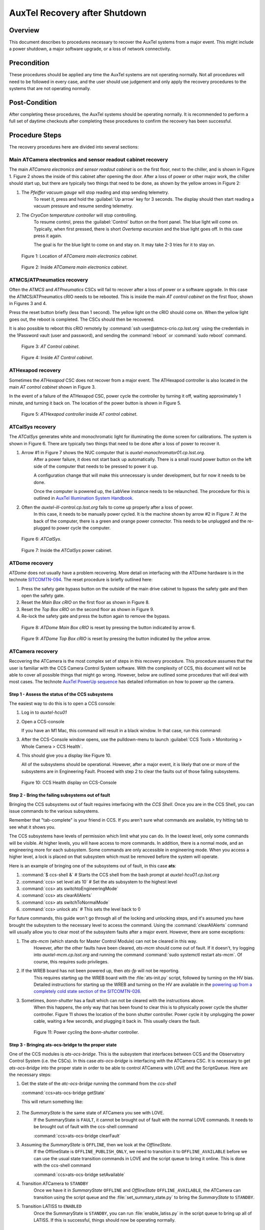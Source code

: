 .. Review the README in this procedure's directory on instructions to contribute.
.. Static objects, such as figures, should be stored in the _static directory. Review the _static/README in this procedure's directory on instructions to contribute.
.. Do not remove the comments that describe each section. They are included to provide guidance to contributors.
.. Do not remove other content provided in the templates, such as a section. Instead, comment out the content and include comments to explain the situation. For example:
    - If a section within the template is not needed, comment out the section title and label reference. Include a comment explaining why this is not required.
    - If a file cannot include a title (surrounded by ampersands (#)), comment out the title from the template and include a comment explaining why this is implemented (in addition to applying the ``title`` directive).
.. Include one Primary Author and list of Contributors (comma separated) between the asterisks (*):
.. |author| *Craig Lage*
.. If there are no contributors, write "none" between the asterisks. Do not remove the substitution.
.. |contributors| replace:: *I. Sotuela*
.. This is the label that can be used as for cross referencing this procedure.
.. Recommended format is "Directory Name"-"Title Name"  -- Spaces should be replaced by hyphens.

.. _AuxTel-Non-Standard-Operations-AuxTel-Recovery-after-Shutdown: 

.. Each section should includes a label for cross referencing to a given area.
.. Recommended format for all labels is "Title Name"-"Section Name" -- Spaces should be replaced by hyphens.
.. To reference a label that isn't associated with an reST object such as a title or figure, you must include the link an explicit title using the syntax :ref:`link text <label-name>`.
.. An error will alert you of identical labels during the build process.


##############################
AuxTel Recovery after Shutdown
##############################

.. :author: Craig Lage

.. _AuxTel-Recovery-after-Shutdown-Overview:

Overview
========

This document describes to procedures necessary to recover the AuxTel systems from a major event.  
This might include a power shutdown, a major software upgrade, or a loss of network connectivity.  


.. _AuxTel-Recovery-after-Shutdown-Precondition:

Precondition
=============

These procedures should be applied any time the AuxTel systems are not operating normally.
Not all procedures will need to be followed in every case, and the user should use judgement and only apply the recovery procedures to the systems that are not operating normally.

.. _AuxTel-Recovery-after-Shutdown-Post-Condition:

Post-Condition
==============

After completing these procedures, the AuxTel systems should be operating normally.  
It is recommended to perform a full set of daytime checkouts after completing these procedures to confirm the recovery has been successful.



.. _AuxTel-Recovery-after-Shutdown-Procedure-Steps:

Procedure Steps
===============

The recovery procedures here are divided into several sections:

Main ATCamera electronics and sensor readout cabinet recovery
-------------------------------------------------------------

The main *ATCamera electronics and sensor readout cabinet* is on the first floor, next to the chiller, and is shown in Figure 1.  
Figure 2 shows the inside of this cabinet after opening the door.  
After a loss of power or other major work, the chiller should start up, but there are typically two things that need to be done, as shown by the yellow arrows in Figure 2:

#. The *Pfeiffer vacuum gauge* will stop reading and stop sending telemetry.  
    To reset it, press and hold the :guilabel:`Up arrow` key for 3 seconds.  
    The display should then start reading a vacuum pressure and resume sending telemetry.

#. The *CryoCon temperature controller* will stop controlling.  
    To resume control, press the :guilabel:`Control` button on the front panel. The blue light will come on. 
    Typically, when first pressed, there is short *Overtemp* excursion and the blue light goes off.  In this case press it again.  
    
    The goal is for the blue light to come on and stay on. It may take 2-3 tries for it to stay on.  
    
    .. Rewrite this when remote ccs-shell instructions are more available. 
    
    .. The Control button can also be activated remotely using CCS. 
    .. To open the CCS console, follow :ref:`steps 1 and 2 <Recovery-after-Shutdown-CCS>`.   
    .. From the CCS console run :command:`ccs>ats/CryoCon isInControl` and the :command:`ccs>ats/CryoCon setToControl` commands.

.. figure:: /AuxTel/Non-Standard-Operations/_static/Electronics_cabinet.jpg
   :width: 300

   Figure 1: Location of *ATCamera main electronics cabinet*.

.. figure:: /AuxTel/Non-Standard-Operations/_static/Electronics_cabinet_inside.jpeg
   :width: 300

   Figure 2: Inside *ATCamera main electronics cabinet*.

ATMCS/ATPneumatics recovery
---------------------------

Often the *ATMCS* and *ATPneumatics* CSCs will fail to recover after a loss of power or a software upgrade.  
In this case the ATMCS/ATPneumatics cRIO needs to be rebooted.  
This is inside the main *AT control cabinet* on the first floor, shown in Figures 3 and 4.  

Press the reset button briefly (less than 1 second).  
The yellow light on the cRIO should come on.  
When the yellow light goes out, the reboot is completed.  The CSCs should then be recovered.  

It is also possible to reboot this cRIO remotely by :command:`ssh user@atmcs-crio.cp.lsst.org`
using the credentials in the 1Password vault (user and password), and sending the :command:`reboot` or :command:`sudo reboot` command.

.. figure:: /AuxTel/Non-Standard-Operations/_static/Main_cabinet.jpg
   :width: 300
   
   Figure 3: *AT Control cabinet*.

.. figure:: /AuxTel/Non-Standard-Operations/_static/Main_cabinet_inside.jpg
   :width: 300

   Figure 4: Inside *AT Control cabinet*.

ATHexapod recovery
------------------

Sometimes the *ATHexapod* CSC does not recover from a major event.  
The ATHexapod controller is also located in the main *AT control cabinet* shown in Figure 3.  

In the event of a failure of the ATHexapod CSC, power cycle the controller by turning it off, waiting approximately 1 minute, and turning it back on.  
The location of the power button is shown in Figure 5.

.. figure:: /AuxTel/Non-Standard-Operations/_static/ATHexapod_Controller.jpg
   :width: 300
   
   Figure 5: *ATHexapod controller* inside *AT control cabinet*.


ATCalSys recovery
------------------

The *ATCalSys* generates white and monochromatic light for illuminating the dome screen for calibrations.  
The system is shown in Figure 6. 
There are typically two things that need to be done after a loss of power to recover it.

#. Arrow #1 in Figure 7 shows the NUC computer that is *auxtel-monochromator01.cp.lsst.org*.  
    After a power failure, it does not start back up automatically.  
    There is a small round power button on the left side of the computer that needs to be pressed to power it up.  
    
    A configuration change that will make this unnecessary is under development, but for now it needs to be done.  
    
    Once the computer is powered up, the LabView instance needs to be relaunched.  
    The procedure for this is outlined in `AuxTel Illumination System Handbook <https://tstn-032.lsst.io/>`__.

#. Often the *auxtel-ill-control.cp.lsst.org* fails to come up properly after a loss of power.  
    In this case, it needs to be manually power cycled.  It is the machine shown by arrow #2 in Figure 7. 
    At the back of the computer, there is a green and orange power connector.  
    This needs to be unplugged and the re-plugged to power cycle the computer. 
    
    .. It's possible that this can be done remotely with the PDU, but I don't know how to do this. 

.. figure:: /AuxTel/Non-Standard-Operations/_static/ATCalSys.jpg
   :width: 400
   
   Figure 6: *ATCalSys*.

.. figure:: /AuxTel/Non-Standard-Operations/_static/ATCalSys_power_inside.jpeg
   :width: 400

   Figure 7:  Inside the *ATCalSys* power cabinet.


ATDome recovery
----------------

*ATDome* does not usually have a problem recovering.  
More detail on interfacing with the ATDome hardware is in the technote `SITCOMTN-094 <https://sitcomtn-094.lsst.io/>`__. 
The reset procedure is briefly outlined here:

#. Press the safety gate bypass button on the outside of the main drive cabinet to bypass the safety gate and then open the safety gate.
#. Reset the *Main Box cRIO* on the first floor as shown in Figure 8.
#. Reset the *Top Box cRIO* on the second floor as shown in Figure 9.
#. Re-lock the safety gate and press the button again to remove the bypass.

.. figure:: /AuxTel/Non-Standard-Operations/_static/Main_Box_cRIO.png
   :width: 400

   Figure 8: *ATDome Main Box cRIO* is reset by pressing the button indicated by arrow 6.

.. figure:: /AuxTel/Non-Standard-Operations/_static/Top_Box_cRIO.png
   :width: 400

   Figure 9: *ATDome Top Box cRIO* is reset by pressing the button indicated by the yellow arrow.


ATCamera recovery
------------------

Recovering the ATCamera is the most complex set of steps in this recovery procedure.  
This procedure assumes that the user is familiar with the CCS Camera Control System software. 
With the complexity of CCS, this document will not be able to cover all possible things that might go wrong. 
However, below are outlined some procedures that will deal with most cases.  
The technote `AuxTel PowerUp sequence <https://sitcomtn-026.lsst.io/>`__ has detailed information on how to power up the camera.

.. _Recovery-after-Shutdown-CCS:

Step 1 - Assess the status of the CCS subsystems
^^^^^^^^^^^^^^^^^^^^^^^^^^^^^^^^^^^^^^^^^^^^^^^^

The easiest way to do this is to open a CCS console:

#. Log in to *auxtel-hcu01*  
   
   .. prompt:: bash

      ssh -XY <your login>@auxtel-hcu01.cp.lsst.org

#. Open a CCS-console

   .. prompt:: bash
      
      $ccs-console &
   
   If you have an M1 Mac, this command will result in a black window.  
   In that case, run this command: 
   
   .. prompt:: bash 
      
      $ccs-console -Dsun.java2d.xrender=false -Dsun.java2d.pmoffscreen=false&

#. After the CCS-Console window opens, use the pulldown-menu to launch :guilabel:`CCS Tools > Monitoring > Whole Camera > CCS Health`.

#. This should give you a display like Figure 10.  

   All of the subsystems should be operational.  
   However, after a major event, it is likely that one or more of the subsystems are in Engineering Fault.
   Proceed with step 2 to clear the faults out of those failing subsystems. 

.. figure:: /AuxTel/Non-Standard-Operations/_static/CCS-Console.png
   :width: 600


   Figure 10: CCS Health display on CCS-Console

Step 2 - Bring the failing subsystems out of fault
^^^^^^^^^^^^^^^^^^^^^^^^^^^^^^^^^^^^^^^^^^^^^^^^^^

Bringing the CCS subsystems out of fault requires interfacing with the *CCS Shell*.  
Once you are in the CCS Shell, you can issue commands to the various subsystems.  

Remember that "tab-complete" is your friend in CCS.  
If you aren't sure what commands are available, try hitting tab to see what it shows you.  

The CCS subsystems have levels of permission which limit what you can do.  
In the lowest level, only some commands will be visible.  At higher levels, you will have access to more commands.  
In addition, there is a normal mode, and an engineering more for each subsystem.  
Some commands are only accessible in engineering mode.  
When you access a higher level, a lock is placed on that subsystem which must be removed before the system will operate.

Here is an example of bringing one of the subsystems out of fault, in this case **ats**:

#. :command:`$ ccs-shell &`            # Starts the CCS shell from the bash prompt at *auxtel-hcu01.cp.lsst.org*
#. :command:`ccs> set level ats 10`    # Set the ats subsystem to the highest level
#. :command:`ccs> ats switchtoEngineeringMode`
#. :command:`ccs> ats clearAllAlerts`
#. :command:`ccs> ats switchToNormalMode`
#. :command:`ccs> unlock ats`           # This sets the level back to 0

For future commands, this guide won't go through all of the locking and unlocking steps, and it's assumed you have brought the subsystem to the necessary level to access the command.  
Using the :command:`clearAllAlerts` command will usually allow you to clear most of the subsystem faults after a major event.  
However, there are some exceptions:

#. The *ats-mcm* (which stands for Master Control Module) can not be cleared in this way.  
    However, after the other faults have been cleared, *ats-mcm* should come out of fault.  
    If it doesn't, try logging into *auxtel-mcm.cp.lsst.org* and running the command :command:`sudo systemctl restart ats-mcm`.  
    Of course, this requires sudo privileges.

#. If the WREB board has not been powered up, then *ats-fp* will not be reporting.  
    This requires starting up the WREB board with the :file:`ats-init.py` script, followed by turning on the HV bias.   
    Detailed instructions for starting up the WREB and turning on the HV are available in the `powering up from a completely cold state section of the SITCOMTN-026 <https://sitcomtn-026.lsst.io/#powering-up-from-a-completely-cold-state>`__.  

#. Sometimes, *bonn-shutter* has a fault which can not be cleared with the instructions above.  
    When this happens, the only way that has been found to clear this is to physically power cycle the shutter controller.  
    Figure 11 shows the location of the bonn shutter controller.
    Power cycle it by unplugging the power cable, waiting a few seconds, and plugging it back in.  
    This usually clears the fault.  
    
    .. Again, this might be possible to do this remotely by logging into the PDU, but more details are needed. Include when available.

   .. figure:: /AuxTel/Non-Standard-Operations/_static/Shutter_reboot.jpg
      :width: 600


      Figure 11: Power cycling the *bonn-shutter* controller.

.. _Recovery-after-Shutdown-atcs-ocs-bridge:

Step 3 - Bringing ats-ocs-bridge to the proper state
^^^^^^^^^^^^^^^^^^^^^^^^^^^^^^^^^^^^^^^^^^^^^^^^^^^^

One of the CCS modules is *ats-ocs-bridge*.  
This is the subsystem that interfaces between CCS and the Observatory Control System (i.e. the CSCs).  
In this case *ats-ocs-bridge* is interfacing with the ATCamera CSC.  
It is necessary to get *ats-ocs-bridge* into the proper state in order to be able to control ATCamera with LOVE and the ScriptQueue.  
Here are the necessary steps:

#. Get the state of the *atc-ocs-bridge* running the command from the *ccs-shell* 
   
   :command:`ccs>ats-ocs-bridge getState`

   This will return something like:
   
    .. code-block:: text
      :caption: :command:`ccs>ats-ocs-bridge getState`
      
      AlertState:NOMINAL CCSCommandState:IDLE CommandState:READY 
      ConfigurationState:CONFIGURED OfflineState:OFFLINE_PUBLISH_ONLY 
      OperationalState:ENGINEERING_OK PhaseState:OPERATIONAL 
      SummaryState:OFFLINE           

#. The *SummaryState* is the same state of ATCamera you see with LOVE.  
    If the SummaryState is ``FAULT``, it cannot be brought out of fault with the normal LOVE commands.  
    It needs to be brought out of fault with the ccs-shell command 
    
    :command:`ccs>ats-ocs-bridge clearFault` 

#. Assuming the *SummaryState* is ``OFFLINE``, then we look at the *OfflineState*.  
    If the OfflineState is ``OFFLINE_PUBLISH_ONLY``, we need to transition it to ``OFFLINE_AVAILABLE`` before we can use the usual state transition commands in LOVE and the script queue to bring it online.  
    This is done with the ccs-shell command 
    
    :command:`ccs>ats-ocs-bridge setAvailable`

#. Transition ATCamera to ``STANDBY``
    Once we have it in *SummaryState* ``OFFLINE`` and *OfflineState* ``OFFLINE_AVAILABLE``, the ATCamera can transition using the script queue and the :file:`set_summary_state.py` to bring the *SummaryState* to ``STANDBY``. 

#. Transition LATISS to ``ENABLED``
    Once the SummaryState is ``STANDBY``, you can run :file:`enable_latiss.py` in the script queue to bring up all of LATISS.  
    If this is successful, things should now be operating normally.



.. _AuxTel-Recovery-after-Shutdown-Contingency:

Contingency
===========
If the procedure was not successful, report the issue on the *#summit-announce* channel and/or activate the :ref:`Out of hours support <Safety-out-of-hours-support>`.


This procedure was last modified |today|.
